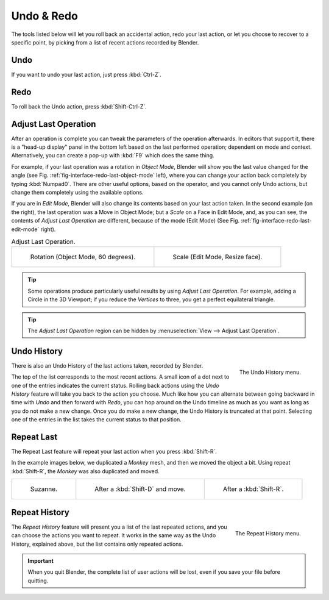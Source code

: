 .. _bpy.ops.ed:

***********
Undo & Redo
***********

The tools listed below will let you roll back an accidental action,
redo your last action, or let you choose to recover to a specific point,
by picking from a list of recent actions recorded by Blender.


.. _bpy.ops.ed.undo:

Undo
====

.. reference::

   :Mode:      All Modes
   :Menu:      :menuselection:`Edit --> Undo`
   :Shortcut:  :kbd:`Ctrl-Z`

If you want to undo your last action, just press :kbd:`Ctrl-Z`.

.. seealso::

   :ref:`Memory & Limits Preferences <prefs-system-memory-and-limits>` to change undo settings.


.. _bpy.ops.ed.redo:

Redo
====

.. reference::

   :Mode:      All Modes
   :Menu:      :menuselection:`Edit --> Redo`
   :Shortcut:  :kbd:`Shift-Ctrl-Z`

To roll back the Undo action, press :kbd:`Shift-Ctrl-Z`.


.. _bpy.ops.screen.redo_last:

Adjust Last Operation
=====================

.. reference::

   :Mode:      All Modes
   :Menu:      :menuselection:`Edit --> Adjust Last Operation...`
   :Shortcut:  :kbd:`F9`

After an operation is complete you can tweak the parameters of the operation afterwards.
In editors that support it, there is a "head-up display" panel in the bottom left
based on the last performed operation; dependent on mode and context.
Alternatively, you can create a pop-up with :kbd:`F9` which does the same thing.

For example, if your last operation was a rotation in *Object Mode*,
Blender will show you the last value changed for the angle
(see Fig. :ref:`fig-interface-redo-last-object-mode` left),
where you can change your action back completely by typing :kbd:`Numpad0`.
There are other useful options, based on the operator,
and you cannot only Undo actions, but change them completely using the available options.

If you are in *Edit Mode*,
Blender will also change its contents based on your last action taken.
In the second example (on the right), the last operation was a Move in Object Mode;
but a *Scale* on a Face in Edit Mode, and, as you can see,
the contents of *Adjust Last Operation* are different, because of the mode (Edit Mode)
(See Fig. :ref:`fig-interface-redo-last-edit-mode` right).

.. list-table:: Adjust Last Operation.

   * - .. _fig-interface-redo-last-object-mode:

       .. figure:: /images/interface_undo-redo_redo-last-object-mode.png
          :width: 310px

          Rotation (Object Mode, 60 degrees).

     - .. _fig-interface-redo-last-edit-mode:

       .. figure:: /images/interface_undo-redo_redo-last-edit-mode.png
          :width: 310px

          Scale (Edit Mode, Resize face).

.. tip::

   Some operations produce particularly useful results by using *Adjust Last Operation*.
   For example, adding a Circle in the 3D Viewport; if you reduce the *Vertices* to three,
   you get a perfect equilateral triangle.

.. tip::

   The *Adjust Last Operation* region can be hidden by :menuselection:`View --> Adjust Last Operation`.


.. _bpy.ops.ed.undo_history:

Undo History
============

.. reference::

   :Mode:      All Modes
   :Menu:      :menuselection:`Edit --> Undo History`

.. figure:: /images/interface_undo-redo_undo-history-menu.png
   :align: right

   The Undo History menu.

There is also an Undo History of the last actions taken, recorded by Blender.

The top of the list corresponds to the most recent actions.
A small icon of a dot next to one of the entries indicates the current status.
Rolling back actions using the *Undo History* feature will take you back to
the action you choose. Much like how you can alternate between going backward in
time with *Undo* and then forward with *Redo*,
you can hop around on the Undo timeline as much as you want as long as you do not make a new change.
Once you do make a new change, the Undo History is truncated at that point.
Selecting one of the entries in the list takes the current status to that position.


.. _bpy.ops.screen.repeat_last:

Repeat Last
===========

.. reference::

   :Mode:      All Modes
   :Panel:     :menuselection:`Edit --> Repeat Last`
   :Shortcut:  :kbd:`Shift-R`

The Repeat Last feature will repeat your last action when you press :kbd:`Shift-R`.

In the example images below, we duplicated a *Monkey* mesh,
and then we moved the object a bit.
Using repeat :kbd:`Shift-R`, the *Monkey* was also duplicated and moved.

.. list-table::

   * - .. figure:: /images/interface_undo-redo_repeat-last1.png

          Suzanne.

     - .. figure:: /images/interface_undo-redo_repeat-last2.png

          After a :kbd:`Shift-D` and move.

     - .. figure:: /images/interface_undo-redo_repeat-last3.png

          After a :kbd:`Shift-R`.


.. _bpy.ops.screen.repeat_history:

Repeat History
==============

.. reference::

   :Mode:      All Modes
   :Menu:      :menuselection:`Edit --> Repeat History...`

.. figure:: /images/interface_undo-redo_repeat-history-menu.png
   :align: right

   The Repeat History menu.

The *Repeat History* feature will present you a list of the last repeated actions,
and you can choose the actions you want to repeat.
It works in the same way as the Undo History, explained above,
but the list contains only repeated actions.

.. container:: lead

   .. clear

.. important::

   When you quit Blender, the complete list of user actions will be lost, even if you save your file before quitting.

.. seealso::

   Troubleshooting section on :doc:`Recovering your lost work </troubleshooting/recover>`.
